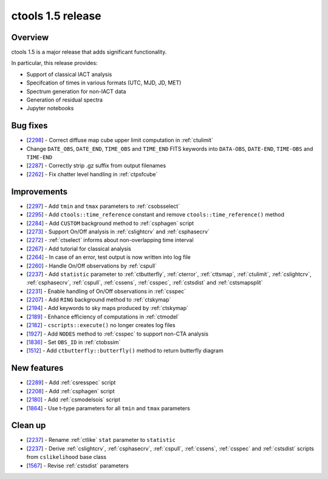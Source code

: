 .. _1.5:

ctools 1.5 release
==================

Overview
--------

ctools 1.5 is a major release that adds significant functionality.

In particular, this release provides:

* Support of classical IACT analysis
* Specifcation of times in various formats (UTC, MJD, JD, MET)
* Spectrum generation for non-IACT data
* Generation of residual spectra
* Jupyter notebooks


Bug fixes
---------

* [`2298 <https://cta-redmine.irap.omp.eu/issues/2298>`_] -
  Correct diffuse map cube upper limit computation in :ref:`ctulimit`
* Change ``DATE_OBS``, ``DATE_END``, ``TIME_OBS`` and ``TIME_END`` FITS keywords
  into ``DATA-OBS``, ``DATE-END``, ``TIME-OBS`` and ``TIME-END``
* [`2287 <https://cta-redmine.irap.omp.eu/issues/2287>`_] -
  Correctly strip .gz suffix from output filenames
* [`2262 <https://cta-redmine.irap.omp.eu/issues/2262>`_] -
  Fix chatter level handling in :ref:`ctpsfcube`


Improvements
------------

* [`2297 <https://cta-redmine.irap.omp.eu/issues/2297>`_] -
  Add ``tmin`` and ``tmax`` parameters to :ref:`csobsselect`
* [`2295 <https://cta-redmine.irap.omp.eu/issues/2295>`_] -
  Add ``ctools::time_reference`` constant and remove ``ctools::time_reference()``
  method
* [`2284 <https://cta-redmine.irap.omp.eu/issues/2284>`_] -
  Add ``CUSTOM`` background method to :ref:`csphagen` script
* [`2273 <https://cta-redmine.irap.omp.eu/issues/2273>`_] -
  Support On/Off analysis in :ref:`cslightcrv` and :ref:`csphasecrv`
* [`2272 <https://cta-redmine.irap.omp.eu/issues/2272>`_] -
  :ref:`ctselect` informs about non-overlapping time interval
* [`2267 <https://cta-redmine.irap.omp.eu/issues/2267>`_] -
  Add tutorial for classical analysis
* [`2264 <https://cta-redmine.irap.omp.eu/issues/2264>`_] -
  In case of an error, test output is now written into log file
* [`2260 <https://cta-redmine.irap.omp.eu/issues/2260>`_] -
  Handle On/Off observations by :ref:`cspull`
* [`2237 <https://cta-redmine.irap.omp.eu/issues/2237>`_] -
  Add ``statistic`` parameter to :ref:`ctbutterfly`, :ref:`cterror`,
  :ref:`cttsmap`, :ref:`ctulimit`, :ref:`cslightcrv`, :ref:`csphasecrv`,
  :ref:`cspull`, :ref:`cssens`, :ref:`csspec`, :ref:`cstsdist` and
  :ref:`cstsmapsplit`
* [`2231 <https://cta-redmine.irap.omp.eu/issues/2231>`_] -
  Enable handling of On/Off observations in :ref:`csspec`
* [`2207 <https://cta-redmine.irap.omp.eu/issues/2207>`_] -
  Add ``RING`` background method to :ref:`ctskymap`
* [`2194 <https://cta-redmine.irap.omp.eu/issues/2194>`_] -
  Add keywords to sky maps produced by :ref:`ctskymap`
* [`2189 <https://cta-redmine.irap.omp.eu/issues/2189>`_] -
  Enhance efficiency of computations in :ref:`ctmodel`
* [`2182 <https://cta-redmine.irap.omp.eu/issues/2182>`_] -
  ``cscripts::execute()`` no longer creates log files
* [`1927 <https://cta-redmine.irap.omp.eu/issues/1927>`_] -
  Add ``NODES`` method to :ref:`csspec` to support non-CTA analysis
* [`1836 <https://cta-redmine.irap.omp.eu/issues/1836>`_] -
  Set ``OBS_ID`` in :ref:`ctobssim`
* [`1512 <https://cta-redmine.irap.omp.eu/issues/1512>`_] -
  Add ``ctbutterfly::butterfly()`` method to return butterfly diagram


New features
------------

* [`2289 <https://cta-redmine.irap.omp.eu/issues/2289>`_] -
  Add :ref:`csresspec` script
* [`2208 <https://cta-redmine.irap.omp.eu/issues/2208>`_] -
  Add :ref:`csphagen` script
* [`2180 <https://cta-redmine.irap.omp.eu/issues/2180>`_] -
  Add :ref:`csmodelsois` script
* [`1864 <https://cta-redmine.irap.omp.eu/issues/1864>`_] -
  Use t-type parameters for all ``tmin`` and ``tmax`` parameters


Clean up
--------

* [`2237 <https://cta-redmine.irap.omp.eu/issues/2237>`_] -
  Rename :ref:`ctlike` ``stat`` parameter to ``statistic``
* [`2237 <https://cta-redmine.irap.omp.eu/issues/2237>`_] -
  Derive :ref:`cslightcrv`, :ref:`csphasecrv`, :ref:`cspull`, :ref:`cssens`,
  :ref:`csspec` and :ref:`cstsdist` scripts from ``cslikelihood`` base
  class
* [`1567 <https://cta-redmine.irap.omp.eu/issues/1567>`_] -
  Revise :ref:`cstsdist` parameters
